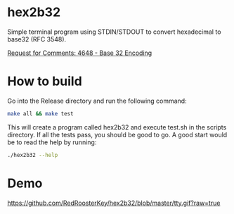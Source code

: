 * hex2b32
Simple terminal program using STDIN/STDOUT to convert hexadecimal to base32 (RFC 3548).

[[https://tools.ietf.org/html/rfc4648#page-8][Request for Comments: 4648 - Base 32 Encoding]]

* How to build
Go into the Release directory and run the following command:
#+BEGIN_SRC bash
make all && make test
#+END_SRC

This will create a program called hex2b32 and execute test.sh in the scripts directory.
If all the tests pass, you should be good to go.  A good start would be to read the help by running:

#+BEGIN_SRC bash
./hex2b32 --help
#+END_SRC

* Demo
[[https://github.com/RedRoosterKey/hex2b32/blob/master/tty.gif?raw=true]]
